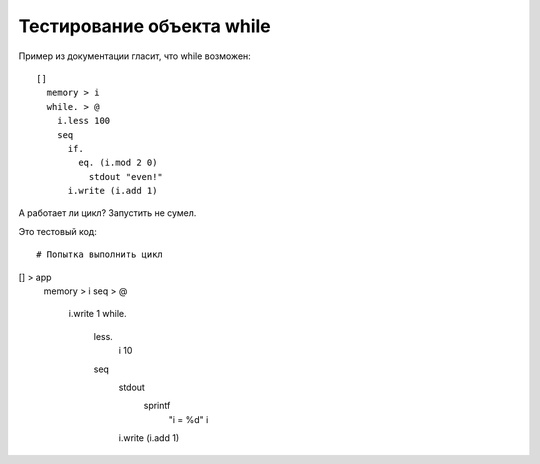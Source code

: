 Тестирование объекта while
============================

Пример из документации гласит, что while возможен::

    []
      memory > i
      while. > @
        i.less 100
        seq
          if.
            eq. (i.mod 2 0)
              stdout "even!"
          i.write (i.add 1)

А работает ли цикл?
Запустить не сумел.

Это тестовый код::

# Попытка выполнить цикл
[] > app
  memory > i
  seq > @
    i.write 1
    while.
      less.
        i
        10
      seq
        stdout
          sprintf
            "i = %d"
            i
        i.write (i.add 1)
